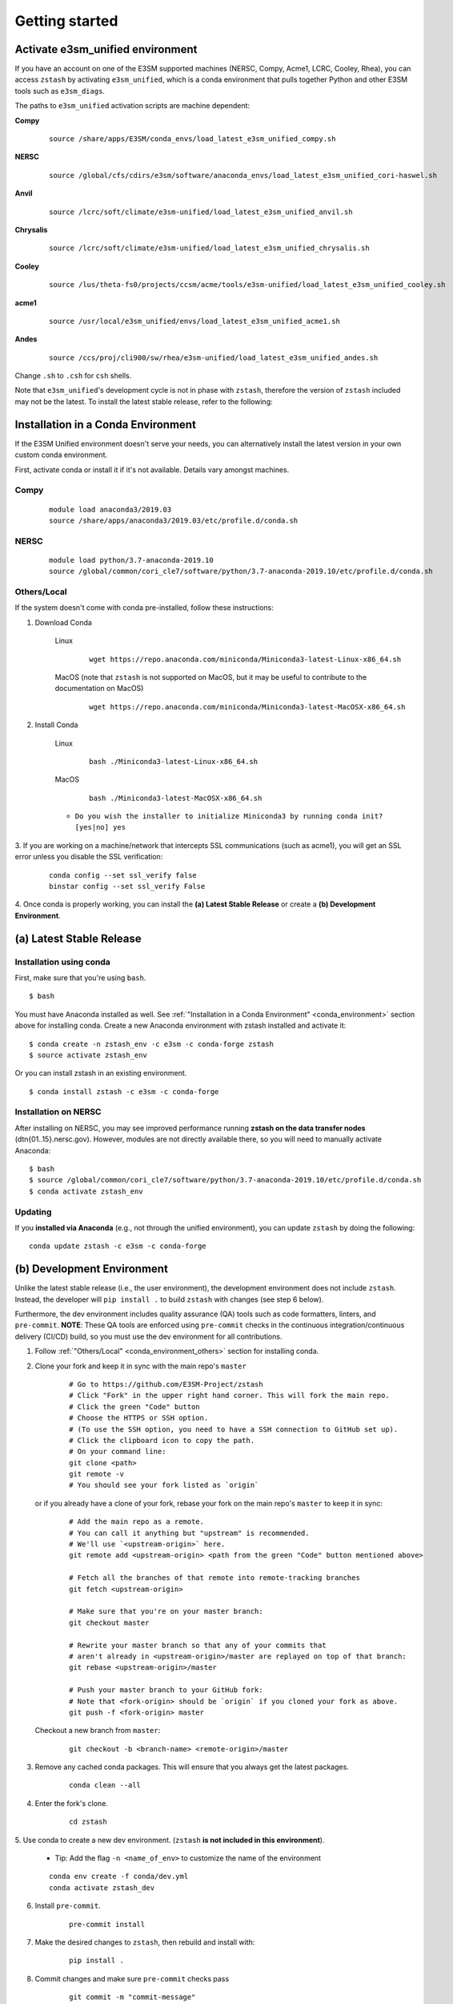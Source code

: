 .. _getting-started:

***************
Getting started
***************

.. highlight:: none


Activate e3sm_unified environment
=================================

If you have an account on one of the E3SM supported machines (NERSC, Compy, Acme1,
LCRC, Cooley, Rhea), you can access ``zstash`` by activating ``e3sm_unified``, which is
a conda environment that pulls together Python and other E3SM tools such as
``e3sm_diags``.

The paths to ``e3sm_unified`` activation scripts are machine dependent:

**Compy**
    ::

     source /share/apps/E3SM/conda_envs/load_latest_e3sm_unified_compy.sh


**NERSC**
    ::

     source /global/cfs/cdirs/e3sm/software/anaconda_envs/load_latest_e3sm_unified_cori-haswel.sh


**Anvil**
    ::

     source /lcrc/soft/climate/e3sm-unified/load_latest_e3sm_unified_anvil.sh

**Chrysalis**
    ::

     source /lcrc/soft/climate/e3sm-unified/load_latest_e3sm_unified_chrysalis.sh


**Cooley**
    ::

     source /lus/theta-fs0/projects/ccsm/acme/tools/e3sm-unified/load_latest_e3sm_unified_cooley.sh


**acme1**
    ::

     source /usr/local/e3sm_unified/envs/load_latest_e3sm_unified_acme1.sh


**Andes**
    ::

     source /ccs/proj/cli900/sw/rhea/e3sm-unified/load_latest_e3sm_unified_andes.sh


Change ``.sh`` to ``.csh`` for ``csh`` shells.

Note that ``e3sm_unified``'s development cycle is not in phase with ``zstash``,
therefore the version of ``zstash`` included may not be the latest.
To install the latest stable release, refer to the following:

.. _conda_environment:

Installation in a Conda Environment
===================================

If the E3SM Unified environment doesn't serve your needs, you can alternatively
install the latest version in your own custom conda environment.

First, activate conda or install it if it's not available. Details vary amongst machines.

Compy
-----
    ::

     module load anaconda3/2019.03
     source /share/apps/anaconda3/2019.03/etc/profile.d/conda.sh


NERSC
-----
    ::

     module load python/3.7-anaconda-2019.10
     source /global/common/cori_cle7/software/python/3.7-anaconda-2019.10/etc/profile.d/conda.sh


.. _conda_environment_others:

Others/Local
------------

If the system doesn't come with conda pre-installed, follow these instructions:

1. Download Conda

    Linux
        ::

            wget https://repo.anaconda.com/miniconda/Miniconda3-latest-Linux-x86_64.sh

    MacOS (note that ``zstash`` is not supported on MacOS, but it may be useful to contribute to the documentation on MacOS)
        ::

            wget https://repo.anaconda.com/miniconda/Miniconda3-latest-MacOSX-x86_64.sh

2. Install Conda

    Linux
        ::

            bash ./Miniconda3-latest-Linux-x86_64.sh


    MacOS
        ::

            bash ./Miniconda3-latest-MacOSX-x86_64.sh

    - ``Do you wish the installer to initialize Miniconda3 by running conda init? [yes|no] yes``

3. If you are working on a machine/network that intercepts SSL communications (such as
acme1), you will get an SSL error unless you disable the SSL verification:

    ::

        conda config --set ssl_verify false
        binstar config --set ssl_verify False

4. Once conda is properly working, you can install the **(a) Latest Stable Release** or
create a **(b) Development Environment**.

(a) Latest Stable Release
=========================

Installation using conda
------------------------

First, make sure that you're using ``bash``. ::

   $ bash

You must have Anaconda installed as well.
See :ref:`"Installation in a Conda Environment" <conda_environment>` section above for
installing conda.
Create a new Anaconda environment with zstash installed and activate it: ::

   $ conda create -n zstash_env -c e3sm -c conda-forge zstash
   $ source activate zstash_env

Or you can install zstash in an existing environment. ::

   $ conda install zstash -c e3sm -c conda-forge


Installation on NERSC
---------------------

After installing on NERSC, you may see improved performance
running **zstash on the data transfer nodes** (dtn{01..15}.nersc.gov). However, modules are
not directly available there, so you will need to manually activate Anaconda: ::

   $ bash
   $ source /global/common/cori_cle7/software/python/3.7-anaconda-2019.10/etc/profile.d/conda.sh
   $ conda activate zstash_env


Updating
--------

If you **installed via Anaconda** (e.g., not through the unified environment),
you can update ``zstash`` by doing the following:  ::

    conda update zstash -c e3sm -c conda-forge

.. _dev-env:

(b) Development Environment
===========================

Unlike the latest stable release (i.e., the user environment), the development
environment does not include ``zstash``.
Instead, the developer will ``pip install .`` to build ``zstash`` with changes
(see step 6 below).

Furthermore, the dev environment includes quality assurance (QA) tools such as code formatters, linters, and ``pre-commit``.
**NOTE**: These QA tools are enforced using ``pre-commit`` checks in the continuous integration/continuous delivery (CI/CD) build, so you must use the dev environment for all contributions.

1. Follow :ref:`"Others/Local" <conda_environment_others>` section for installing conda.

2. Clone your fork and keep it in sync with the main repo's ``master``

    ::

        # Go to https://github.com/E3SM-Project/zstash
        # Click "Fork" in the upper right hand corner. This will fork the main repo.
        # Click the green "Code" button
        # Choose the HTTPS or SSH option.
        # (To use the SSH option, you need to have a SSH connection to GitHub set up).
        # Click the clipboard icon to copy the path.
        # On your command line:
        git clone <path>
        git remote -v
        # You should see your fork listed as `origin`


   or if you already have a clone of your fork, rebase your fork on the main repo's ``master`` to keep it in sync:

    ::

        # Add the main repo as a remote.
        # You can call it anything but "upstream" is recommended.
        # We'll use `<upstream-origin>` here.
        git remote add <upstream-origin> <path from the green "Code" button mentioned above>

        # Fetch all the branches of that remote into remote-tracking branches
        git fetch <upstream-origin>

        # Make sure that you're on your master branch:
        git checkout master

        # Rewrite your master branch so that any of your commits that
        # aren't already in <upstream-origin>/master are replayed on top of that branch:
        git rebase <upstream-origin>/master

        # Push your master branch to your GitHub fork:
        # Note that <fork-origin> should be `origin` if you cloned your fork as above.
        git push -f <fork-origin> master


   Checkout a new branch from ``master``:

    ::

        git checkout -b <branch-name> <remote-origin>/master

3. Remove any cached conda packages. This will ensure that you always get the latest packages.

    ::

        conda clean --all

4. Enter the fork's clone.

    ::

        cd zstash

5. Use conda to create a new dev environment.
(``zstash`` **is not included in this environment**).

    - Tip: Add the flag ``-n <name_of_env>`` to customize the name of the environment

    ::

        conda env create -f conda/dev.yml
        conda activate zstash_dev

6. Install ``pre-commit``.

    ::

        pre-commit install

7. Make the desired changes to ``zstash``, then rebuild and install with:

    ::

        pip install .

8. Commit changes and make sure ``pre-commit`` checks pass

    ::

        git commit -m "commit-message"

    .. figure:: _static/pre-commit-passing.png
       :alt: pre-commit Output

       ``pre-commit`` Output

Archiving
=========
For archiving E3SM simulations, we recommend following the
:ref:`Best practices for E3SM`.
